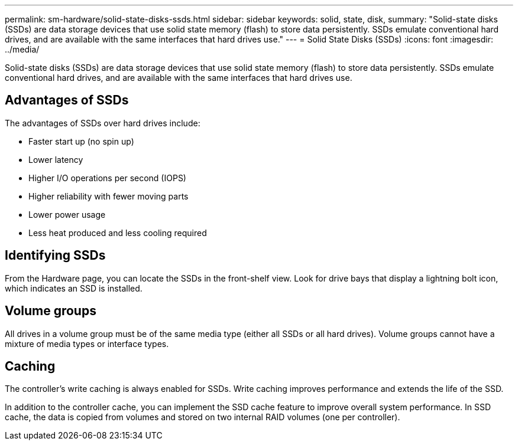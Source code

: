 ---
permalink: sm-hardware/solid-state-disks-ssds.html
sidebar: sidebar
keywords: solid, state, disk,
summary: "Solid-state disks (SSDs) are data storage devices that use solid state memory (flash) to store data persistently. SSDs emulate conventional hard drives, and are available with the same interfaces that hard drives use."
---
= Solid State Disks (SSDs)
:icons: font
:imagesdir: ../media/

[.lead]
Solid-state disks (SSDs) are data storage devices that use solid state memory (flash) to store data persistently. SSDs emulate conventional hard drives, and are available with the same interfaces that hard drives use.

== Advantages of SSDs

The advantages of SSDs over hard drives include:

* Faster start up (no spin up)
* Lower latency
* Higher I/O operations per second (IOPS)
* Higher reliability with fewer moving parts
* Lower power usage
* Less heat produced and less cooling required

== Identifying SSDs

From the Hardware page, you can locate the SSDs in the front-shelf view. Look for drive bays that display a lightning bolt icon, which indicates an SSD is installed.

== Volume groups

All drives in a volume group must be of the same media type (either all SSDs or all hard drives). Volume groups cannot have a mixture of media types or interface types.

== Caching

The controller's write caching is always enabled for SSDs. Write caching improves performance and extends the life of the SSD.

In addition to the controller cache, you can implement the SSD cache feature to improve overall system performance. In SSD cache, the data is copied from volumes and stored on two internal RAID volumes (one per controller).
